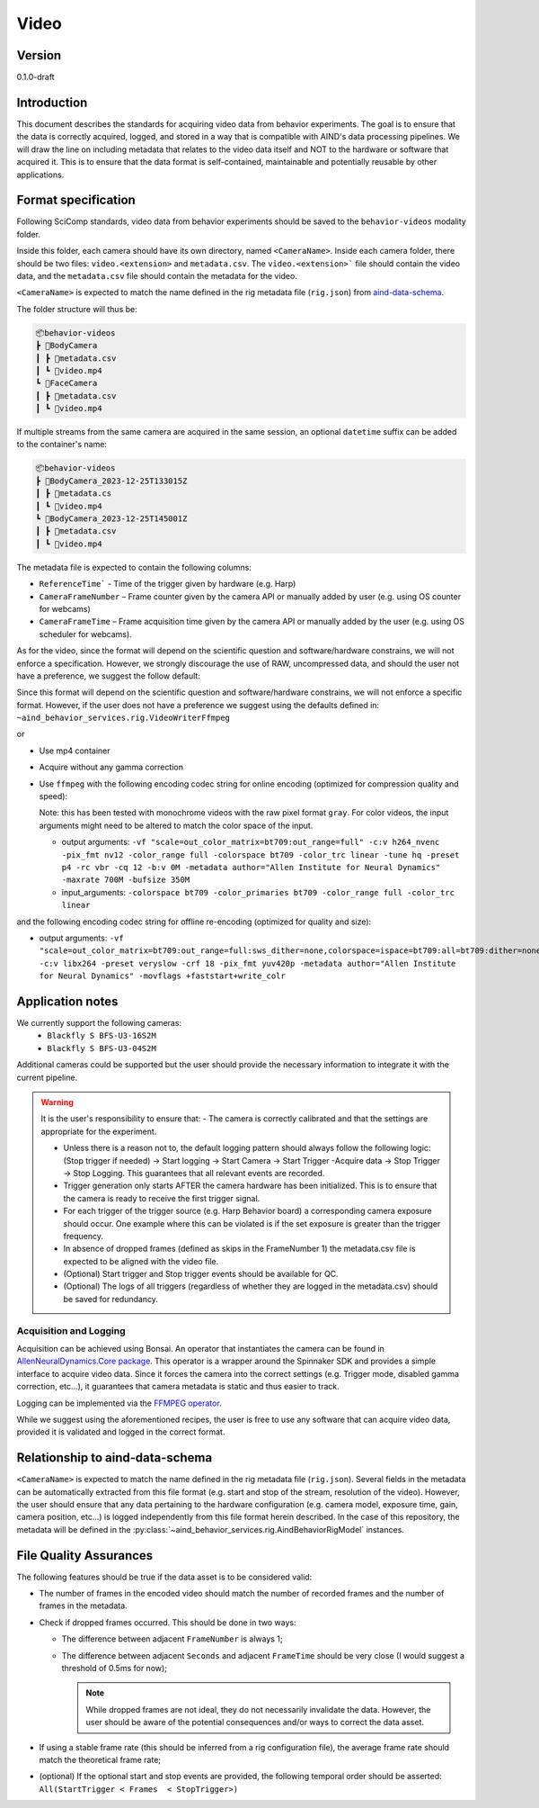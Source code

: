 Video
------------------------------------------

Version
#############
0.1.0-draft

Introduction
##############

This document describes the standards for acquiring video data from behavior experiments. The goal is to ensure that the data is correctly acquired, logged, and stored in a way that is compatible with AIND's data processing pipelines. We will draw the line on including metadata that relates to the video data itself and NOT to the hardware or software that acquired it. This is to ensure that the data format is self-contained, maintainable and potentially reusable by other applications.

Format specification
####################################

Following SciComp standards, video data from behavior experiments should be saved to the ``behavior-videos`` modality folder.

Inside this folder, each camera should have its own directory, named ``<CameraName>``. Inside each camera folder, there should be two files: ``video.<extension>`` and ``metadata.csv``. The ``video.<extension>``` file should contain the video data, and the ``metadata.csv`` file should contain the metadata for the video.

``<CameraName>`` is expected to match the name defined in the rig metadata file (``rig.json``) from `aind-data-schema <https://aind-data-schema.readthedocs.io/en/latest/rig.html>`_.

The folder structure will thus be:

.. code-block:: none

    📦behavior-videos
    ┣ 📂BodyCamera
    ┃ ┣ 📜metadata.csv
    ┃ ┗ 📜video.mp4
    ┗ 📂FaceCamera
    ┃ ┣ 📜metadata.csv
    ┃ ┗ 📜video.mp4


If multiple streams from the same camera are acquired in the same session, an optional ``datetime`` suffix can be added to the container's name:

.. code-block:: none

    📦behavior-videos
    ┣ 📂BodyCamera_2023-12-25T133015Z
    ┃ ┣ 📜metadata.cs
    ┃ ┗ 📜video.mp4
    ┗ 📂BodyCamera_2023-12-25T145001Z
    ┃ ┣ 📜metadata.csv
    ┃ ┗ 📜video.mp4

The metadata file is expected to contain the following columns:

- ``ReferenceTime``` - Time of the trigger given by hardware (e.g. Harp)

- ``CameraFrameNumber`` – Frame counter given by the camera API or manually added by user (e.g. using OS counter for webcams)

- ``CameraFrameTime`` – Frame acquisition time given by the camera API or manually added by the user (e.g. using OS scheduler for webcams).


As for the video, since the format will depend on the scientific question and software/hardware constrains, we will not enforce a specification. However, we strongly discourage the use of RAW, uncompressed data, and should the user not have a preference, we suggest the follow default:

Since this format will depend on the scientific question and software/hardware constrains, we will not enforce a specific format. However, if the user does not have a preference we suggest using the defaults defined in:
``~aind_behavior_services.rig.VideoWriterFfmpeg``

or

- Use mp4 container
- Acquire without any gamma correction
- Use ``ffmpeg`` with the following encoding codec string for online encoding (optimized for compression quality and speed):

  Note: this has been tested with monochrome videos with the raw pixel format
  ``gray``. For color videos, the input arguments might need to be altered to
  match the color space of the input.
  
  - output arguments: ``-vf "scale=out_color_matrix=bt709:out_range=full" -c:v h264_nvenc -pix_fmt nv12 -color_range full -colorspace bt709 -color_trc linear -tune hq -preset p4 -rc vbr -cq 12 -b:v 0M -metadata author="Allen Institute for Neural Dynamics" -maxrate 700M -bufsize 350M``
  - input_arguments: ``-colorspace bt709 -color_primaries bt709 -color_range full -color_trc linear``

and the following encoding codec string for offline re-encoding (optimized for quality and size):

- output arguments: ``-vf "scale=out_color_matrix=bt709:out_range=full:sws_dither=none,colorspace=ispace=bt709:all=bt709:dither=none,scale=out_range=tv:sws_dither=none,format=yuv420p" -c:v libx264 -preset veryslow -crf 18 -pix_fmt yuv420p -metadata author="Allen Institute for Neural Dynamics" -movflags +faststart+write_colr``

Application notes
#####################

We currently support the following cameras:
    - ``Blackfly S BFS-U3-16S2M``
    - ``Blackfly S BFS-U3-04S2M``

Additional cameras could be supported but the user should provide the necessary information to integrate it with the current pipeline.

.. warning::

    It is the user's responsibility to ensure that:
    - The camera is correctly calibrated and that the settings are appropriate for the experiment.

    - Unless there is a reason not to, the default logging pattern should always follow the following logic: (Stop trigger if needed) -> Start logging -> Start Camera -> Start Trigger -Acquire data -> Stop Trigger -> Stop Logging. This guarantees that all relevant events are recorded.

    - Trigger generation only starts AFTER the camera hardware has been initialized. This is to ensure that the camera is ready to receive the first trigger signal.

    - For each trigger of the trigger source (e.g. Harp Behavior board) a corresponding camera exposure should occur. One example where this can be violated is if the set exposure is greater than the trigger frequency.

    - In absence of dropped frames (defined as skips in the FrameNumber 1) the metadata.csv file is expected to be aligned with the video file.

    - (Optional) Start trigger and Stop trigger events should be available for QC.

    - (Optional) The logs of all triggers (regardless of whether they are logged in the metadata.csv) should be saved for redundancy.


Acquisition and Logging
+++++++++++++++++++++++++++++

Acquisition can be achieved using Bonsai. An operator that instantiates the camera can be found in `AllenNeuralDynamics.Core package <https://allenneuraldynamics.github.io/Bonsai.AllenNeuralDynamics/api/AllenNeuralDynamics.Core.AindSpinnakerCapture.html>`_.
This operator is a wrapper around the Spinnaker SDK and provides a simple interface to acquire video data. Since it forces the camera into the correct settings (e.g. Trigger mode, disabled gamma correction, etc...), it guarantees that camera metadata is static and thus easier to track.

Logging can be implemented via the `FFMPEG operator <https://allenneuraldynamics.github.io/Bonsai.AllenNeuralDynamics/api/AllenNeuralDynamics.Core.FfmpegVideoWriter.html>`_.

While we suggest using the aforementioned recipes, the user is free to use any software that can acquire video data, provided it is validated and logged in the correct format.

Relationship to aind-data-schema
##################################
``<CameraName>`` is expected to match the name defined in the rig metadata file (``rig.json``). Several fields in the metadata can be automatically extracted from this file format (e.g. start and stop of the stream, resolution of the video). However, the user should ensure that any data pertaining to the hardware configuration (e.g. camera model, exposure time, gain, camera position, etc...) is logged independently from this file format herein described. In the case of this repository, the metadata will be defined in the :py:class:`~aind_behavior_services.rig.AindBehaviorRigModel` instances.

File Quality Assurances
###########################

The following features should be true if the data asset is to be considered valid:

- The number of frames in the encoded video should match the number of recorded frames and the number of frames in the metadata.

- Check if dropped frames occurred. This should be done in two ways:

  - The difference between adjacent ``FrameNumber`` is always 1;

  - The difference between adjacent ``Seconds`` and adjacent ``FrameTime`` should be very close (I would suggest a threshold of 0.5ms for now);

    .. note::
        While dropped frames are not ideal, they do not necessarily invalidate the data. However, the user should be aware of the potential consequences and/or ways to correct the data asset.

- If using a stable frame rate (this should be inferred from a rig configuration file), the average frame rate should match the theoretical frame rate;

- (optional) If the optional start and stop events are provided, the following temporal order should be asserted: ``All(StartTrigger < Frames  < StopTrigger>)``
